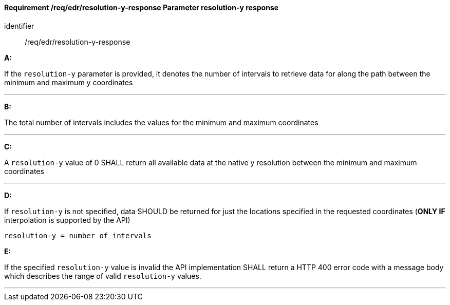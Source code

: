 [[req_edr_resolution-y-response]]
==== *Requirement /req/edr/resolution-y-response* Parameter resolution-y response

[requirement]
====
[%metadata]
identifier:: /req/edr/resolution-y-response

*A:*

If the `resolution-y` parameter is provided, it denotes the number of intervals to retrieve data for along the path between the minimum and maximum y coordinates

---
*B:*

The total number of intervals includes the values for the minimum and maximum coordinates

---
*C:*

A `resolution-y` value of 0 SHALL return all available data at the native y resolution between the minimum and maximum coordinates

---
*D:*

If `resolution-y` is not specified, data SHOULD be returned for just the locations specified in the requested coordinates (**ONLY IF** interpolation is supported by the API)


[source,txt]
----
resolution-y = number of intervals
----

*E:*

If the specified `resolution-y` value is invalid the API implementation SHALL return a HTTP 400 error code with a message body which describes the range of valid `resolution-y` values. 

---

====
